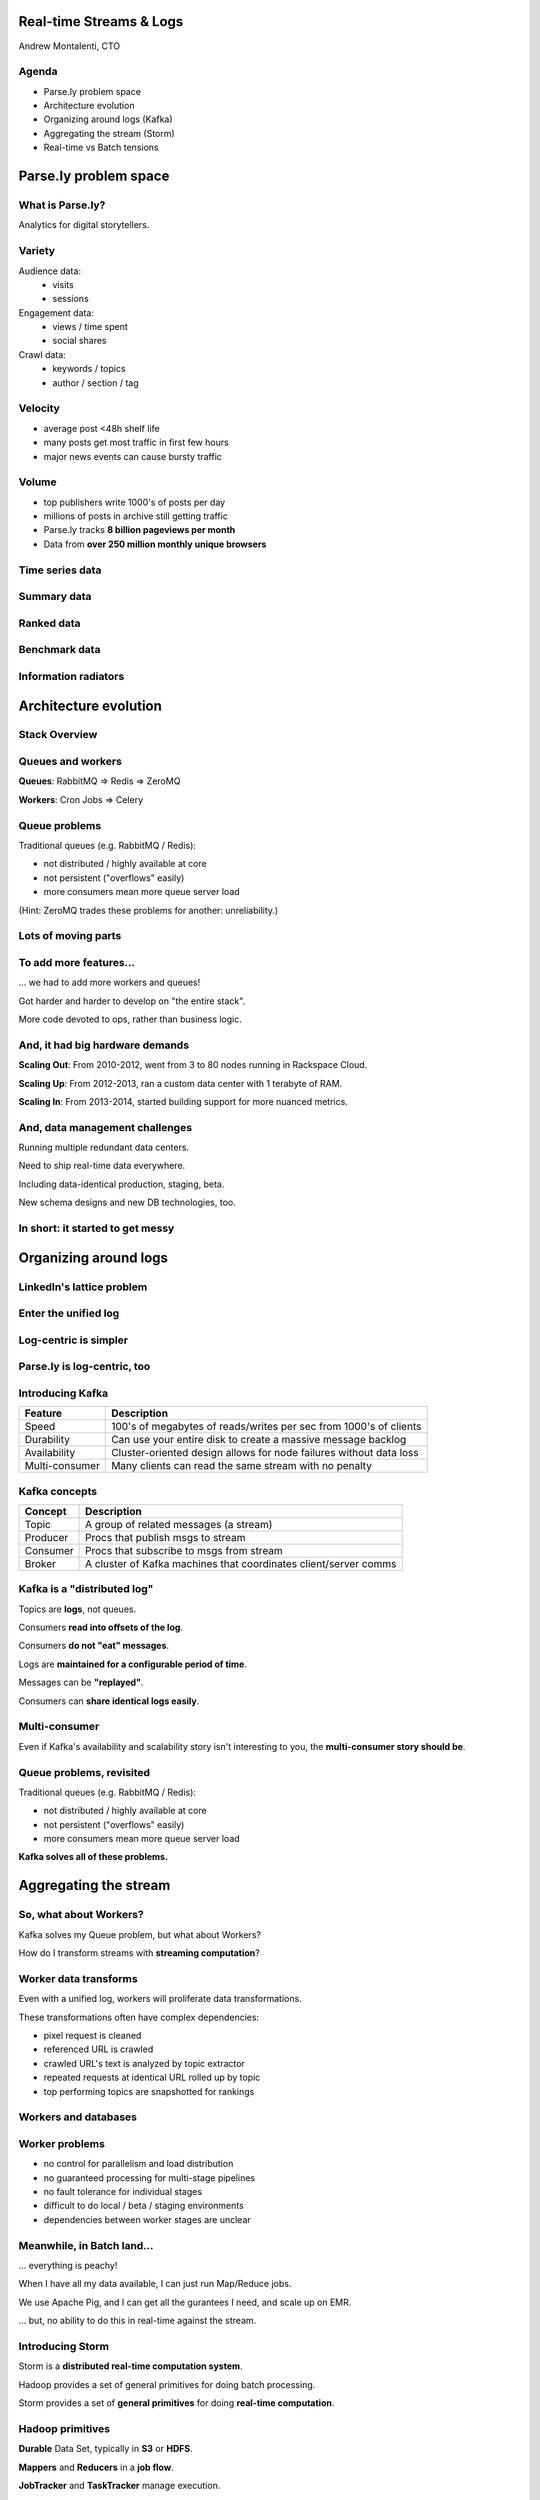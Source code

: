 ========================
Real-time Streams & Logs 
========================

Andrew Montalenti, CTO

.. rst-class:: logo

    .. image:: ./_static/parsely.png
        :width: 40%
        :align: right

Agenda
======

* Parse.ly problem space
* Architecture evolution
* Organizing around logs (Kafka)
* Aggregating the stream (Storm)
* Real-time vs Batch tensions

======================
Parse.ly problem space
======================

What is Parse.ly?
=================

Analytics for digital storytellers.

    .. image:: ./_static/banner_01.png
        :align: center
    .. image:: ./_static/banner_02.png
        :align: center
    .. image:: ./_static/banner_03.png
        :align: center
    .. image:: ./_static/banner_04.png
        :align: center

Variety
=======

Audience data:
    * visits
    * sessions

Engagement data:
    * views / time spent
    * social shares

Crawl data:
    * keywords / topics
    * author / section / tag


Velocity
========

* average post <48h shelf life
* many posts get most traffic in first few hours
* major news events can cause bursty traffic

.. image:: ./_static/pulse.png
    :width: 60%
    :align: center

Volume
======

* top publishers write 1000's of posts per day
* millions of posts in archive still getting traffic
* Parse.ly tracks **8 billion pageviews per month**
* Data from **over 250 million monthly unique browsers**

Time series data
================

.. image:: ./_static/sparklines_multiple.png
    :align: center

.. image:: ./_static/sparklines_stacked.png
    :align: center

Summary data
============

.. rst-class:: spaced

    .. image:: ./_static/summary_viz.png
        :align: center

Ranked data
===========

.. rst-class:: spaced

    .. image:: ./_static/comparative.png
        :align: center

Benchmark data
==============

.. rst-class:: spaced

    .. image:: ./_static/benchmarked_viz.png
        :align: center

Information radiators
=====================

.. rst-class:: spaced

    .. image:: ./_static/glimpse.png
        :width: 100%
        :align: center

======================
Architecture evolution
======================

Stack Overview
==============

.. rst-class:: spaced

    .. image:: ./_static/oss_logos.png
        :width: 90%
        :align: center

Queues and workers
==================

.. rst-class:: spaced

    .. image:: /_static/queues_and_workers.png
        :width: 90%
        :align: center

**Queues**: RabbitMQ => Redis => ZeroMQ

**Workers**: Cron Jobs => Celery

Queue problems
==============

Traditional queues (e.g. RabbitMQ / Redis):

* not distributed / highly available at core
* not persistent ("overflows" easily)
* more consumers mean more queue server load

(Hint: ZeroMQ trades these problems for another: unreliability.)

Lots of moving parts
====================

.. rst-class:: spaced

    .. image:: /_static/tech_stack.png
        :width: 90%
        :align: center


To add more features...
=======================

... we had to add more workers and queues!

Got harder and harder to develop on "the entire stack".

More code devoted to ops, rather than business logic.

And, it had big hardware demands
================================

**Scaling Out**: From 2010-2012, went from 3 to 80 nodes running in Rackspace Cloud.

**Scaling Up**: From 2012-2013, ran a custom data center with 1 terabyte of RAM.

**Scaling In**: From 2013-2014, started building support for more nuanced metrics.

And, data management challenges
===============================

Running multiple redundant data centers.

Need to ship real-time data everywhere.

Including data-identical production, staging, beta.

New schema designs and new DB technologies, too.

In short: it started to get messy
=================================

.. rst-class:: spaced

    .. image:: ./_static/monitors.jpg
        :width: 90%
        :align: center

======================
Organizing around logs
======================

LinkedIn's lattice problem
==========================

.. rst-class:: spaced

    .. image:: ./_static/lattice.png
        :width: 100%
        :align: center

Enter the unified log
=====================

.. rst-class:: spaced

    .. image:: ./_static/unified_log.png
        :width: 100%
        :align: center

Log-centric is simpler
======================

.. rst-class:: spaced

    .. image:: ./_static/log_centric.png
        :width: 65%
        :align: center

Parse.ly is log-centric, too
============================

.. rst-class:: spaced

    .. image:: ./_static/parsely_log_arch.png
        :width: 80%
        :align: center

Introducing Kafka
=================

=============== ==================================================================
Feature         Description
=============== ==================================================================
Speed           100's of megabytes of reads/writes per sec from 1000's of clients
Durability      Can use your entire disk to create a massive message backlog
Availability    Cluster-oriented design allows for node failures without data loss
Multi-consumer  Many clients can read the same stream with no penalty
=============== ==================================================================

Kafka concepts
==============

=============== ==================================================================
Concept         Description
=============== ==================================================================
Topic           A group of related messages (a stream)
Producer        Procs that publish msgs to stream
Consumer        Procs that subscribe to msgs from stream
Broker          A cluster of Kafka machines that coordinates client/server comms
=============== ==================================================================

Kafka is a "distributed log"
============================

Topics are **logs**, not queues.

Consumers **read into offsets of the log**.

Consumers **do not "eat" messages**.

Logs are **maintained for a configurable period of time**.

Messages can be **"replayed"**.

Consumers can **share identical logs easily**.

Multi-consumer
==============

.. rst-class:: spaced

    .. image:: ./_static/multiconsumer.png
        :width: 60%
        :align: center

Even if Kafka's availability and scalability story isn't interesting to you,
the **multi-consumer story should be**.

Queue problems, revisited
=========================

Traditional queues (e.g. RabbitMQ / Redis):

* not distributed / highly available at core
* not persistent ("overflows" easily)
* more consumers mean more queue server load

**Kafka solves all of these problems.**

======================
Aggregating the stream
======================

So, what about Workers?
=======================

Kafka solves my Queue problem, but what about Workers?

How do I transform streams with **streaming computation**?

Worker data transforms
======================

Even with a unified log, workers will proliferate data transformations.

These transformations often have complex dependencies:

* pixel request is cleaned
* referenced URL is crawled
* crawled URL's text is analyzed by topic extractor
* repeated requests at identical URL rolled up by topic
* top performing topics are snapshotted for rankings

Workers and databases
=====================

.. rst-class:: spaced

    .. image:: ./_static/queue_storage.png
        :width: 80%
        :align: center


Worker problems
===============

* no control for parallelism and load distribution
* no guaranteed processing for multi-stage pipelines
* no fault tolerance for individual stages
* difficult to do local / beta / staging environments
* dependencies between worker stages are unclear

Meanwhile, in Batch land...
===========================

... everything is peachy!

When I have all my data available, I can just run Map/Reduce jobs.

We use Apache Pig, and I can get all the gurantees I need, and scale up on EMR.

... but, no ability to do this in real-time against the stream.

Introducing Storm
=================

Storm is a **distributed real-time computation system**.

Hadoop provides a set of general primitives for doing batch processing.

Storm provides a set of **general primitives** for doing **real-time computation**.

Hadoop primitives
=================

**Durable** Data Set, typically in **S3** or **HDFS**.

**Mappers** and **Reducers** in a **job flow**.

**JobTracker** and **TaskTracker** manage execution.

**Tuneable parallelism** + built-in **fault tolerance**.

Storm primitives
================

**Streaming Data** via **Spouts**, typically from **Kafka**.

**Bolts** assembled in a **Directed Acyclic Graph**.

**Nimbus** & **Workers** handle execution.

**Tuneable parallelism** + built-in **fault tolerance**.

Storm features
==============

=============== ====================================================================
Feature         Description
=============== ====================================================================
Speed           1,000,000 tuples per second per node, using Thrift and ZeroMQ
Fault Tolerance Workers and Storm management daemons self-heal in face of failure
Parallelism     Tasks run on cluster w/ tuneable parallelism
Guaranteed Msgs Tracks lineage of data tuples, providing an at-least-once guarantee
Easy Code Mgmt  Several versions of code in a cluster; multiple languages supported
Local Dev       Entire system can run in "local mode" for end-to-end testing
=============== ====================================================================

Storm core concepts
===================

=============== =======================================================================
Concept         Description
=============== =======================================================================
Stream          Unbounded sequence of data tuples with named fields
Spout           A source of a Stream of tuples; typically reading from Kafka
Bolt            Computation steps that consume Streams and emits new Streams
Grouping        Way of partitioning data fed to a Bolt; for example: by field, shuffle
Topology        Directed Acyclic Graph (DAG) describing Spouts, Bolts, & Groupings
=============== =======================================================================

Wired Topology
==============

.. rst-class:: spaced

    .. image:: ./_static/topology.png
        :width: 80%
        :align: center


Storm cluster concepts
======================

=============== =======================================================================
Concept         Description
=============== =======================================================================
Tasks           The process/thread corresponding to a running Bolt/Spout in a cluster
Workers         The JVM process managing work for a given physical node in the cluster
Supervisor      The process monitoring the Worker processes on a single machine
Nimbus          Coordinates work among Workers/Supervisors; maintains cluster stats
=============== =======================================================================

Running Cluster
===============

.. rst-class:: spaced

    .. image:: ./_static/cluster.png
        :width: 80%
        :align: center

Real-time Word Count
====================

...

Word Count Tuple Tree
=====================

.. rst-class:: spaced

    .. image:: ./_static/wordcount.png
        :width: 70%
        :align: center

==================
Real-time vs Batch
==================

Queries over data
=================

.. rst-class:: spaced

    .. image:: ./_static/all_data.png
        :width: 70%
        :align: center

Sample data file
================

A slice of Twitter clickstream (``urls.json``):

.. sourcecode:: json

    {"urlref": "http://t.co/1234", 
     "url": "http://theatlantic.com/1234", 
      "ts": "2014-01-01T08:01:000Z"}
    {"urlref": "http://t.co/1234", 
     "url": "http://theatlantic.com/1234", 
     "ts": "2014-01-01T08:02:000Z"}
    {"urlref": "http://t.co/1234", 
     "url": "http://theatlantic.com/1234", 
     "ts": "2014-01-01T08:03:000Z"}
    {"urlref": "http://t.co/1234", 
     "url": "http://theatlantic.com/1234", 
     "ts": "2014-01-01T08:04:000Z"}

Pig example
===========

Several billion such records (with much more variety) can be processed to find
tweets driving high amounts of traffic to news publishers.

.. sourcecode:: sql

    urls = LOAD 'urls.json'
           USING JsonLoader(
             'url:chararray, urlref:chararray');

    url_group = GROUP urls BY (url);

    url_count = FOREACH url_group 
                GENERATE group, COUNT_STAR(urls) as clicks;

    DUMP url_count;
    --> (http://t.co/1234, 4)

EMR cluster (lemur)
===================

.. sourcecode:: clojure

    (defcluster pig-cluster
        :master-instance-type "m1.large"
        :slave-instance-type "m1.large"
        :num-instances 2
        :keypair "pig-integration"
        :enable-debugging? false
        :bootstrap-action.1 [
            "s3://elasticmapreduce/libs/pig/pig-script"
            "--base-path"
            "s3://elasticmapreduce/libs/pig/"
            "--install-pig"
            "--pig-versions"
            "latest"
        ]
        :runtime-jar 
          "s3://elasticmapreduce/libs/script-runner/script-runner.jar"
    )

EMR Pig steps (lemur)
=====================

.. sourcecode:: clojure

    (defstep url-counts-step 
        :args.positional [
            "s3://elasticmapreduce/libs/pig/pig-script"
            "--base-path"
            "s3://elasticmapreduce/libs/pig/"
            "--pig-versions"
            "latest"
            "--run-pig-script"
            "--args"
            "-f"
            "s3://parselypig/scripts/url_counts.pig"
        ]
    )

    (fire! pig-cluster url-counts-step)

Precomputed views
=================

.. rst-class:: spaced

    .. image:: ./_static/precomputed_view.png
        :width: 90%
        :align: center

Twitter click Spout (Storm)
===========================

.. sourcecode:: clojure

    {"twitter-click-spout"
        (shell-spout-spec
            ;; Python Spout implementation:
            ;; - fetches tweets from Kafka
            ;; - emits (urlref, url, ts) tuples
            ["python" "spouts/twitter_click.py"]
            ;; Stream declaration:
            ["urlref" "url" "ts"]
        )
    }

Twitter click Bolt (Storm)
==========================

.. sourcecode:: clojure

    {"twitter-count-bolt"
        (shell-bolt-spec
            ;; Bolt input: Spout and field grouping on urlref
            {"twitter-click-spout" :field "urlref"}
            ;; Python Bolt implementation:
            ;; - maintains a mapping of urlref => count
            ;; - increments as new clicks arrive
            ["python" "bolts/twitter_count.py"]
            ;; Emits latest click count for each tweet as new Stream
            ["twitter_link" "clicks"]
            :p 4
        )
    }
        
Combining Batch & Real-Time
===========================

.. rst-class:: spaced

    .. image:: ./_static/storm_and_hadoop.png
        :width: 90%
        :align: center

"Lambda Architecture"
=====================

.. rst-class:: spaced

    .. image:: ./_static/lambda_architecture.png
        :width: 90%
        :align: center


========
Appendix
========

Other Log-Centric Companies
===========================

    ============= ========= ========
    Company       Logs      Workers
    ============= ========= ========
    LinkedIn      Kafka*    Samza
    Twitter       Kafka     Storm*
    Spotify       Kafka     Storm
    Wikipedia     Kafka     Storm
    Outbrain      Kafka     Storm
    Loggly        Kafka     Storm
    ============= ========= ========

Alternatives
============

    ============= ========= ========
    Company       Logs      Workers
    ============= ========= ========
    Yahoo         S4        S4
    Amazon        Kinesis   ???
    Github        Kestrel   ???
    Google        ???       Dremel*
    UC Berkeley   RDDs*     Spark*
    Facebook      Scribe*   HBase*
    ============= ========= ========

Backend Stack
=============

    ============= ==========================================
    Tool          Usage
    ============= ==========================================
    ELB + nginx   scalable data collection across web
    S3            cheap, redundant storage of logs
    Scrapy        customizable crawling & scraping
    MongoDB       sharded, replicated historical data
    Redis         real-time data; past 24h, minutely
    SolrCloud     content indexing & trends 
    Storm\*       **real-time** distributed task queue
    Kafka\*       **multi-consumer** data integration
    Pig\*         **batch** network data analysis
    ============= ==========================================

Moving to AWS
=============

In early 2014, Amazon launched their i2 instance types:

    =========== ======== ======== =========
    Instance    RAM      SSD      Cores
    =========== ======== ======== =========
    i2.8xlarge  244 GB   6.4 TB   32
    i2.4xlarge  122 GB   3.2 TB   16
    i2.2xlarge  61 GB    1.6 TB   8
    =========== ======== ======== =========

* $20/GB of RAM per month on-demand
* 1/2 the price of Rackspace Cloud
* Big memory, performant CPU, and fast I/O: all three!
* The golden age of analytics.


Contact Us
==========

Get in touch. We're hiring :)

* http://parse.ly
* http://twitter.com/parsely

And me:

* http://pixelmonkey.org
* http://twitter.com/amontalenti

.. ifnotslides::

    .. raw:: html

        <script>
        $(function() {
            $("body").css("width", "1080px");
            $(".sphinxsidebar").css({"width": "200px", "font-size": "12px"});
            $(".bodywrapper").css("margin", "auto");
            $(".documentwrapper").css("width", "880px");
            $(".logo").removeClass("align-right");
        });
        </script>

.. ifslides::

    .. raw:: html

        <script>
        $("tr").each(function() { 
            $(this).find("td:first").css("background-color", "#eee"); 
        });
        </script>

